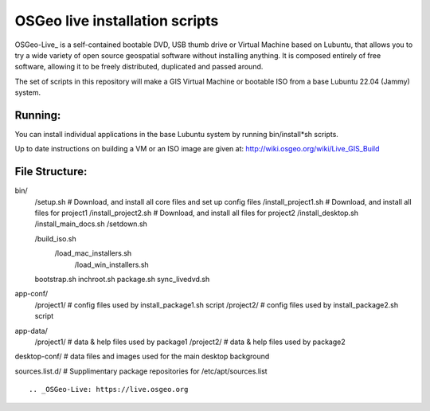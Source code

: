 OSGeo live installation scripts
===============================
OSGeo-Live_ is a self-contained bootable DVD, USB thumb drive or Virtual Machine based on Lubuntu, that allows you to try a wide variety of open source geospatial software without installing anything. It is composed entirely of free software, allowing it to be freely distributed, duplicated and passed around.

The set of scripts in this repository will make a GIS Virtual
Machine or bootable ISO from a base Lubuntu 22.04 (Jammy) system.

Running:
~~~~~~~~

You can install individual applications in the base Lubuntu system by running bin/install*sh scripts.

Up to date instructions on building a VM or an ISO image are given at:
http://wiki.osgeo.org/wiki/Live_GIS_Build

File Structure:
~~~~~~~~~~~~~~~

:: 

bin/
     /setup.sh # Download, and install all core files and set up config files
     /install_project1.sh # Download, and install all files for project1
     /install_project2.sh # Download, and install all files for project2
     /install_desktop.sh
     /install_main_docs.sh
     /setdown.sh

     /build_iso.sh
       /load_mac_installers.sh
	 /load_win_installers.sh

     bootstrap.sh
     inchroot.sh
     package.sh
     sync_livedvd.sh

app-conf/
     /project1/   # config files used by install_package1.sh script
     /project2/   # config files used by install_package2.sh script

app-data/
     /project1/   # data & help files used by package1
     /project2/   # data & help files used by package2

desktop-conf/	  # data files and images used for the main desktop background
     
sources.list.d/ # Supplimentary package repositories for /etc/apt/sources.list

::

.. _OSGeo-Live: https://live.osgeo.org
